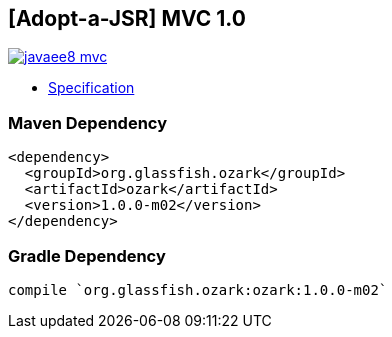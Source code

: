 == [Adopt-a-JSR] MVC 1.0

image:https://badges.gitter.im/perujug/javaee8-mvc.svg[link="https://gitter.im/perujug/javaee8-mvc?utm_source=badge&utm_medium=badge&utm_campaign=pr-badge&utm_content=badge"]

* http://download.oracle.com/otndocs/jcp/mvc-1-edr2-spec/index.html[Specification]

=== Maven Dependency

[source, xml]
----
<dependency>
  <groupId>org.glassfish.ozark</groupId>
  <artifactId>ozark</artifactId>
  <version>1.0.0-m02</version>
</dependency>
----

=== Gradle Dependency

[source, groovy]
----
compile `org.glassfish.ozark:ozark:1.0.0-m02`
----
